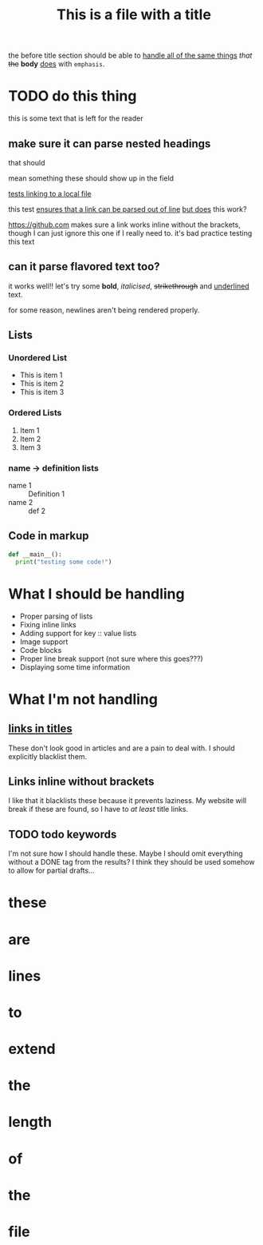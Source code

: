 #+TITLE: This is a file with a title

the before title section
should be able to
[[https://google.com][handle all of the same things]] /that/ +the+ *body* _does_ with =emphasis=.

* TODO do this thing
this is some text that is left for the reader
** make sure it can parse nested headings
that should

mean something
these should show up in the field

[[file:file.org][tests linking to a local file]]

this test [[https://google.com][ensures that a link can be parsed out of line]]
 [[https://google.com][but does]] this work?


https://github.com makes sure a link works inline without the brackets, though I can just ignore this one if I really need to. it's bad practice
testing this text

** can it parse flavored text too?
it works well!! let's try some *bold*, /italicised/, +strikethrough+ and _underlined_ text.

for some reason,
newlines
aren't
being
rendered
properly.
** Lists
*** Unordered List
- This is item 1
- This is item 2
- This is item 3
*** Ordered Lists
1. Item 1
2. Item 2
3. Item 3
*** name -> definition lists
- name 1 :: Definition 1
- name 2 ::  def 2

** Code in markup
#+BEGIN_SRC python
def __main__():
  print("testing some code!")
#+END_SRC

* What I should be handling
- Proper parsing of lists
- Fixing inline links
- Adding support for key :: value lists
- Image support
- Code blocks
- Proper line break support (not sure where this goes???)
- Displaying some time information
* What I'm not handling
** [[https://github.com][links in titles]]
These don't look good in articles and are a pain to deal with.
I should explicitly blacklist them.
** Links inline without brackets
I like that it blacklists these because it prevents laziness.
My website will break if these are found, so I have to /at least/ title links.
** TODO todo keywords
I'm not sure how I should handle these. Maybe I should omit everything without a DONE tag from the results? I think they should be used somehow to allow for partial drafts...

* these
* are
* lines

* to
* extend
* the
* length
* of
* the
* file
